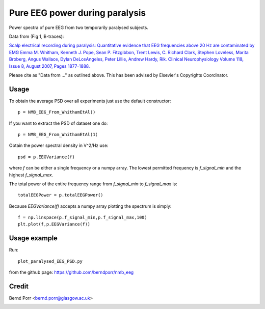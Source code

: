 Pure EEG power during paralysis
===============================

Power spectra of pure EEG from two temporarily paralysed subjects.

Data from (Fig 1, B-traces):

`Scalp electrical recording during paralysis: Quantitative evidence that
EEG frequencies above 20 Hz are contaminated by EMG
Emma M. Whitham, Kenneth J. Pope, Sean P. Fitzgibbon, Trent Lewis,
C. Richard Clark, Stephen Loveless, Marita Broberg, Angus Wallace,
Dylan DeLosAngeles, Peter Lillie, Andrew Hardy, Rik.
Clinical Neurophysiology Volume 118, Issue 8, August 2007,
Pages 1877-1888. <https://www.sciencedirect.com/science/article/abs/pii/S1388245707001988>`_

Please cite as "Data from ..." as outlined above. This has been advised by Elsevier's Copyrights Coordinator.


Usage
-----

To obtain the average PSD over all experiments just use
the default constructor::

  p = NMB_EEG_From_WhithamEtAl()


If you want to extract the PSD of dataset one do::

  p = NMB_EEG_From_WhithamEtAl(1)


Obtain the power spectral density in V^2/Hz use::

  psd = p.EEGVariance(f)

where `f` can be either a single frequency or a numpy array.
The lowest permitted frequency is
`f_signal_min` and the highest `f_signal_max`.

The total power of the entire frequency range from `f_signal_min` to `f_signal_max` is::

  totalEEGPower = p.totalEEGPower()


Because `EEGVariance(f)` accepts a numpy array plotting the spectrum is simply::

  f = np.linspace(p.f_signal_min,p.f_signal_max,100)
  plt.plot(f,p.EEGVariance(f))



Usage example
-------------

Run::

  plot_paralysed_EEG_PSD.py

from the github page: https://github.com/berndporr/nmb_eeg


Credit
------

Bernd Porr <bernd.porr@glasgow.ac.uk>



.. image:: https://zenodo.org/badge/529194569.svg
   :target: https://zenodo.org/badge/latestdoi/529194569
